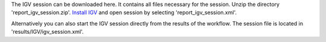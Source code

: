 The IGV session can be downloaded here. It contains all files necessary for the session.
Unzip the directory 'report_igv_session.zip'.
`Install IGV <http://software.broadinstitute.org/software/igv/download>`_ and open session by selecting
'report_igv_session.xml'.

Alternatively you can also start the IGV session directly from the results of the workflow.
The session file is located in 'results/IGV/igv_session.xml'.
